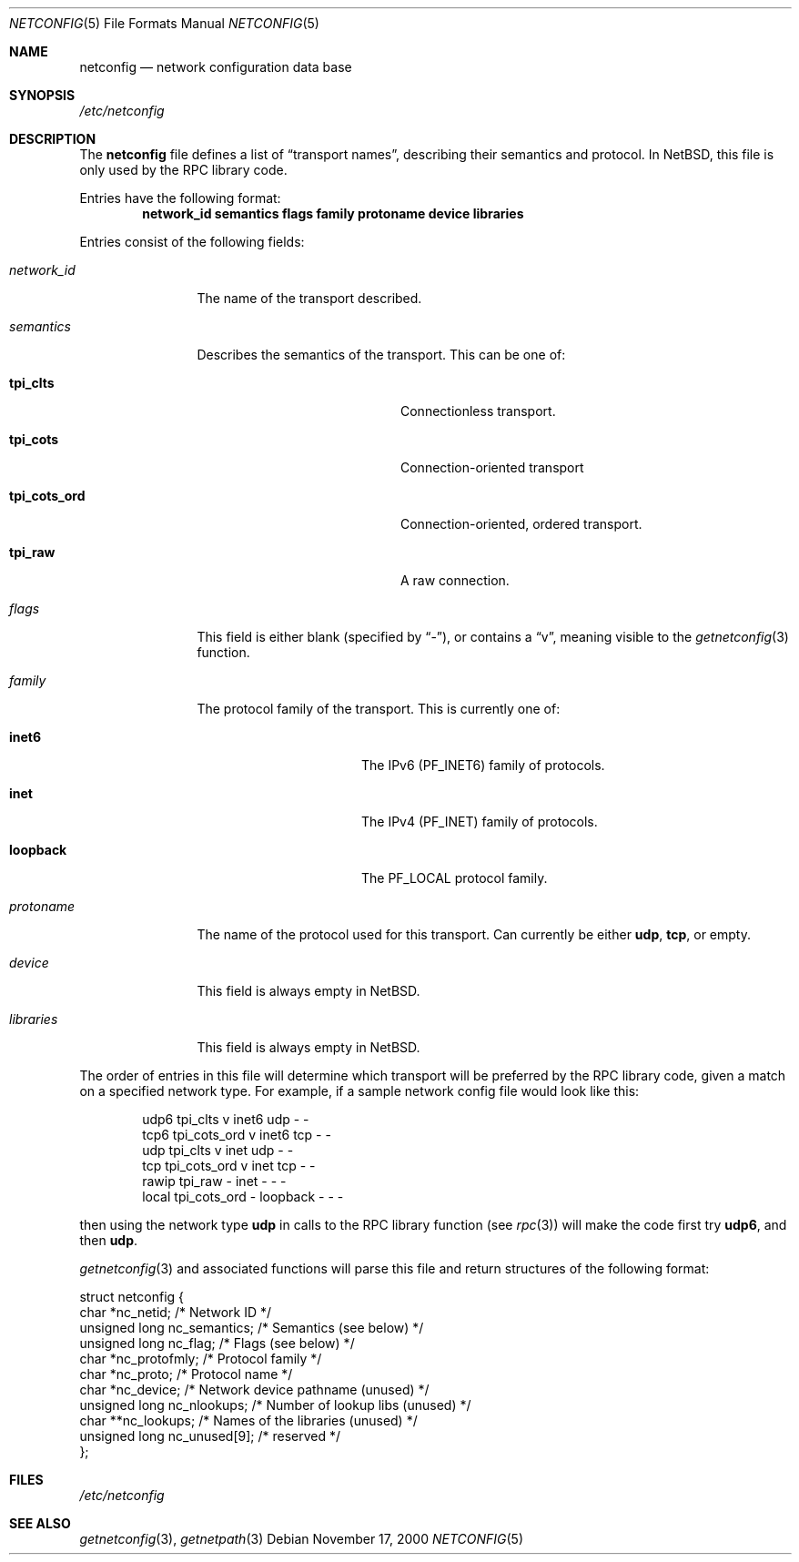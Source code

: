.\"	$NetBSD: netconfig.5,v 1.8 2012/05/13 15:49:43 wiz Exp $
.Dd November 17, 2000
.Dt NETCONFIG 5
.Os
.Sh NAME
.Nm netconfig
.Nd network configuration data base
.Sh SYNOPSIS
.Pa /etc/netconfig
.Sh DESCRIPTION
The
.Nm
file defines a list of
.Dq transport names ,
describing their semantics and protocol.
In
.Nx ,
this file is only used by the RPC library code.
.Pp
Entries have the following format:
.Dl network_id semantics flags family protoname device libraries
.Pp
Entries consist of the following fields:
.Pp
.Bl -tag -width network_id
.It Em network_id
The name of the transport described.
.It Em semantics
Describes the semantics of the transport. This can be one of:
.Bl -tag -width tpi_cots_ord -offset indent
.It Sy tpi_clts
Connectionless transport.
.It Sy tpi_cots
Connection-oriented transport
.It Sy tpi_cots_ord
Connection-oriented, ordered transport.
.It Sy tpi_raw
A raw connection.
.El
.It Em flags
This field is either blank (specified by
.Dq \&- ) ,
or contains a
.Dq v ,
meaning visible to the
.Xr getnetconfig 3
function.
.It Em family
The protocol family of the transport.
This is currently one of:
.Bl -tag -width loopback -offset indent
.It Sy inet6
The IPv6
.Pq Dv PF_INET6
family of protocols.
.It Sy inet
The IPv4
.Pq Dv PF_INET
family of protocols.
.It Sy loopback
The
.Dv PF_LOCAL
protocol family.
.El
.It Em protoname
The name of the protocol used for this transport.
Can currently be either
.Nm udp ,
.Nm tcp ,
or empty.
.It Em device
This field is always empty in
.Nx .
.It Em libraries
This field is always empty in
.Nx .
.El
.Pp
The order of entries in this file will determine which transport will
be preferred by the RPC library code, given a match on a specified
network type.
For example, if a sample network config file would
look like this:
.Pp
.Bd -literal -offset indent
udp6       tpi_clts      v     inet6    udp     -       -
tcp6       tpi_cots_ord  v     inet6    tcp     -       -
udp        tpi_clts      v     inet     udp     -       -
tcp        tpi_cots_ord  v     inet     tcp     -       -
rawip      tpi_raw       -     inet      -      -       -
local      tpi_cots_ord  -     loopback  -      -       -
.Ed
.Pp
then using the network type
.Nm udp
in calls to the RPC library function (see
.Xr rpc 3 )
will make the code first try
.Nm udp6 ,
and then
.Nm udp .
.Pp
.Xr getnetconfig 3
and associated functions will parse this file and return structures of
the following format:
.Bd -literal
struct netconfig {
    char *nc_netid;              /* Network ID */
    unsigned long nc_semantics;  /* Semantics (see below) */
    unsigned long nc_flag;       /* Flags (see below) */
    char *nc_protofmly;          /* Protocol family */
    char *nc_proto;              /* Protocol name */
    char *nc_device;             /* Network device pathname (unused) */
    unsigned long nc_nlookups;   /* Number of lookup libs (unused) */
    char **nc_lookups;           /* Names of the libraries (unused) */
    unsigned long nc_unused[9];  /* reserved */
};
.Ed
.Sh FILES
.Pa /etc/netconfig
.Sh SEE ALSO
.Xr getnetconfig 3 ,
.Xr getnetpath 3
